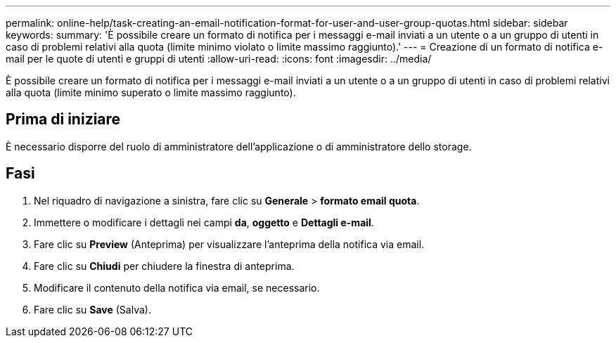---
permalink: online-help/task-creating-an-email-notification-format-for-user-and-user-group-quotas.html 
sidebar: sidebar 
keywords:  
summary: 'È possibile creare un formato di notifica per i messaggi e-mail inviati a un utente o a un gruppo di utenti in caso di problemi relativi alla quota (limite minimo violato o limite massimo raggiunto).' 
---
= Creazione di un formato di notifica e-mail per le quote di utenti e gruppi di utenti
:allow-uri-read: 
:icons: font
:imagesdir: ../media/


[role="lead"]
È possibile creare un formato di notifica per i messaggi e-mail inviati a un utente o a un gruppo di utenti in caso di problemi relativi alla quota (limite minimo superato o limite massimo raggiunto).



== Prima di iniziare

È necessario disporre del ruolo di amministratore dell'applicazione o di amministratore dello storage.



== Fasi

. Nel riquadro di navigazione a sinistra, fare clic su *Generale* > *formato email quota*.
. Immettere o modificare i dettagli nei campi *da*, *oggetto* e *Dettagli e-mail*.
. Fare clic su *Preview* (Anteprima) per visualizzare l'anteprima della notifica via email.
. Fare clic su *Chiudi* per chiudere la finestra di anteprima.
. Modificare il contenuto della notifica via email, se necessario.
. Fare clic su *Save* (Salva).

